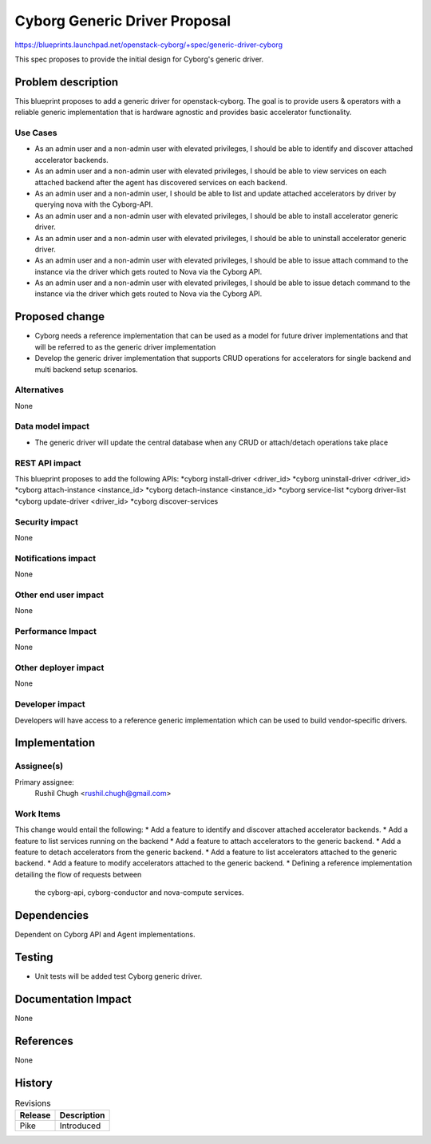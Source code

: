 ..
 This work is licensed under a Creative Commons Attribution 3.0 Unported
 License.

 http://creativecommons.org/licenses/by/3.0/legalcode

==============================
Cyborg Generic Driver Proposal
==============================

https://blueprints.launchpad.net/openstack-cyborg/+spec/generic-driver-cyborg

This spec proposes to provide the initial design for Cyborg's generic driver.

Problem description
===================

This blueprint proposes to add a generic driver for openstack-cyborg.
The goal is to provide users & operators with a reliable generic
implementation that is hardware agnostic and provides basic
accelerator functionality.

Use Cases
---------

* As an admin user and a non-admin user with elevated privileges, I should be
  able to identify and discover attached accelerator backends.
* As an admin user and a non-admin user with elevated privileges, I should be
  able to view services on each attached backend after the agent has
  discovered services on each backend.
* As an admin user and a non-admin user, I should be able to list and update
  attached accelerators by driver by querying nova with the Cyborg-API.
* As an admin user and a non-admin user with elevated privileges, I should be
  able to install accelerator generic driver.
* As an admin user and a non-admin user with elevated privileges, I should be
  able to uninstall accelerator generic driver.
* As an admin user and a non-admin user with elevated privileges, I should be
  able to issue attach command to the instance via the driver which gets
  routed to Nova via the Cyborg API.
* As an admin user and a non-admin user with elevated privileges, I should be
  able to issue detach command to the instance via the driver which gets
  routed to Nova via the Cyborg API.

Proposed change
===============

* Cyborg needs a reference implementation that can be used as a model for
  future driver implementations and that will be referred to as the generic
  driver implementation
* Develop the generic driver implementation that supports CRUD operations for
  accelerators for single backend and multi backend setup scenarios.


Alternatives
------------

None

Data model impact
-----------------

* The generic driver will update the central database when any CRUD or
  attach/detach operations take place

REST API impact
---------------

This blueprint proposes to add the following APIs:
*cyborg install-driver <driver_id>
*cyborg uninstall-driver <driver_id>
*cyborg attach-instance <instance_id>
*cyborg detach-instance <instance_id>
*cyborg service-list
*cyborg driver-list
*cyborg update-driver <driver_id>
*cyborg discover-services

Security impact
---------------

None

Notifications impact
--------------------

None

Other end user impact
---------------------

None

Performance Impact
------------------

None

Other deployer impact
---------------------

None

Developer impact
----------------

Developers will have access to a reference generic implementation which
can be used to build vendor-specific drivers.

Implementation
==============

Assignee(s)
-----------

Primary assignee:
  Rushil Chugh <rushil.chugh@gmail.com>

Work Items
----------

This change would entail the following:
* Add a feature to identify and discover attached accelerator backends.
* Add a feature to list services running on the backend
* Add a feature to attach accelerators to the generic backend.
* Add a feature to detach accelerators from the generic backend.
* Add a feature to list accelerators attached to the generic backend.
* Add a feature to modify accelerators attached to the generic backend.
* Defining a reference implementation detailing the flow of requests between
  the cyborg-api, cyborg-conductor and nova-compute services.

Dependencies
============

Dependent on Cyborg API and Agent implementations.

Testing
=======

* Unit tests will be added test Cyborg generic driver.

Documentation Impact
====================

None

References
==========

None

History
=======


.. list-table:: Revisions
   :header-rows: 1

   * - Release
     - Description
   * - Pike
     - Introduced
